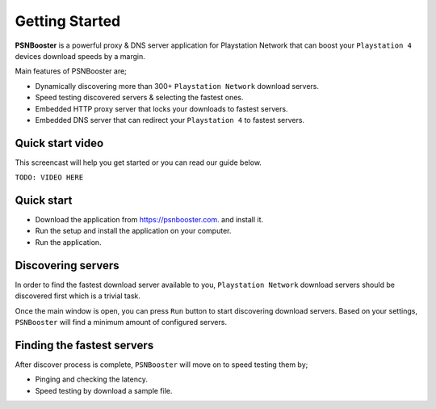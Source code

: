 .. _getting-started:

Getting Started
===============

**PSNBooster** is a powerful proxy & DNS server application for Playstation Network that
can boost your ``Playstation 4`` devices download speeds by a margin.

Main features of PSNBooster are;

- Dynamically discovering more than 300+ ``Playstation Network`` download servers.
- Speed testing discovered servers & selecting the fastest ones.
- Embedded HTTP proxy server that locks your downloads to fastest servers.
- Embedded DNS server that can redirect your ``Playstation 4`` to fastest servers.

Quick start video
-----------------

This screencast will help you get started or you can read our guide below.

``TODO: VIDEO HERE``

Quick start
-----------

- Download the application from `https://psnbooster.com. <https://psnbooster.com/>`_ and install it.
- Run the setup and install the application on your computer.
- Run the application.

.. image:: images/getting-started/initial-screen.png

Discovering servers
------------------------------------------------

In order to find the fastest download server available to you, ``Playstation Network`` download servers
should be discovered first which is a trivial task.

Once the main window is open, you can press ``Run`` button to start discovering download servers. Based on
your settings, ``PSNBooster`` will find a minimum amount of configured servers.

Finding the fastest servers
---------------------------

After discover process is complete, ``PSNBooster`` will move on to speed testing them by;

- Pinging and checking the latency.
- Speed testing by download a sample file.
